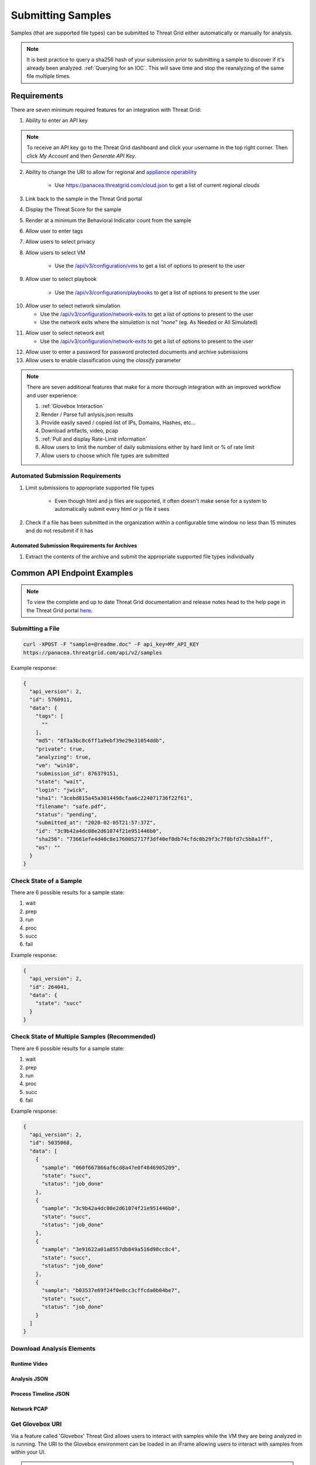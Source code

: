 .. _Submitting Samples:
Submitting Samples
==================
Samples (that are supported file types) can be submitted to Threat Grid either automatically or manually for analysis.

.. NOTE::

    It is best practice to query a sha256 hash of your submission prior to submitting a sample to discover if it's
    already been analyzed. :ref:`Querying for an IOC`. This will save time and stop the reanalyzing of the same file multiple times.

Requirements
------------
There are seven minimum required features for an integration with Threat Grid:

1. Ability to enter an API key

.. NOTE::

    To receive an API key go to the Threat Grid dashboard and click your username in the top right corner.
    Then click `My Account` and then `Generate API Key`.


2. Ability to change the URI to allow for regional and `appliance operability <https://www.cisco.com/c/en/us/support/security/amp-threat-grid-appliances/products-installation-guides-list.html>`_

    - Use https://panacea.threatgrid.com/cloud.json to get a list of current regional clouds


3. Link back to the sample in the Threat Grid portal
4. Display the Threat Score for the sample
5. Render at a minimum the Behavioral Indicator count from the sample
6. Allow user to enter tags
7. Allow users to select privacy
8. Allow users to select VM

    - Use the `/api/v3/configuration/vms <https://panacea.threatgrid.com/mask/api-doc/api/v3/configuration/vms>`_ to get a list of options to present to the user

.. image:: _static/vm.png
    :target: _static/vm.html
    :width: 445px
    :align: center
    :height: 300px

9. Allow user to select playbook

    - Use the `/api/v3/configuration/playbooks <https://panacea.threatgrid.com/mask/api-doc/api/v3/configuration/playbooks>`_ to get a list of options to present to the user

.. image:: _static/playbook.png
    :target: _static/playbook.html
    :width: 500px
    :align: center
    :height: 300px

10. Allow user to select network simulation

    - Use the `/api/v3/configuration/network-exits <https://panacea.threatgrid.com/mask/api-doc/api/v3/configuration/network-exits>`_ to get a list of options to present to the user
    - Use the network exits where the `simulation` is not `"none"` (eg. As Needed or All Simulated)

.. image:: _static/network.png
    :target: _static/network.html
    :width: 500px
    :align: center
    :height: 100px

11. Allow user to select network exit

    -  Use the `/api/v3/configuration/network-exits <https://panacea.threatgrid.com/mask/api-doc/api/v3/configuration/network-exits>`_ to get a list of options to present to the user

.. image:: _static/exit.png
    :target: _static/exit.html
    :width: 500px
    :align: center
    :height: 300px

12. Allow user to enter a password for password protected documents and archive submissions
13. Allow users to enable classification using the `classify` parameter

.. NOTE::

    There are seven additional features that make for a more thorough integration with an improved workflow and user experience:

    1. :ref:`Glovebox Interaction`
    2. Render / Parse full anlysis.json results
    3. Provide easily saved / copied list of IPs, Domains, Hashes, etc...
    4. Download artifacts, video, pcap
    5. :ref:`Pull and display Rate-Limit information`
    6. Allow users to limit the number of daily submissions either by hard limit or % of rate limit
    7. Allow users to choose which file types are submitted

Automated Submission Requirements
^^^^^^^^^^^^^^^^^^^^^^^^^^^^^^^^^

1. Limit submissions to appropriate supported file types

    - Even though html and js files are supported, it often doesn't make sense for a system to automatically submit every html or js file it sees
2. Check if a file has been submitted in the organization within a configurable time window no less than 15 minutes and do not resubmit if it has

Automated Submission Requirements for Archives
""""""""""""""""""""""""""""""""""""""""""""""
1. Extract the contents of the archive and submit the appropriate supported file types individually

Common API Endpoint Examples
----------------------------

.. NOTE::

    To view the complete and up to date Threat Grid documentation and release notes head to the help page in the Threat Grid portal `here <https://panacea.threatgrid.com/mask/doc>`_.

Submitting a File
^^^^^^^^^^^^^^^^^

.. http:example::

    POST https://panacea.threatgrid.com/api/v2/samples&api_key=12345abcde HTTP/1.1

.. http:example::

    POST /api/v2/samples?api_key=12345abcde HTTP/1.1
    Content-Type: application/x-www-form-urlencoded
    Host: panacea.threatgrid.com
    Content-Disposition: form-data; name="sample"; filename="test_file.txt"
    Content-Disposition: form-data; name="network_exit"
    Content-Disposition: form-data; name="private"
    Content-Disposition: form-data; name="vm"

.. code-block:: bash

    curl -XPOST -F "sample=@readme.doc" -F api_key=MY_API_KEY
    https://panacea.threatgrid.com/api/v2/samples

Example response:

.. code-block:: JSON

    {
      "api_version": 2,
      "id": 5760911,
      "data": {
        "tags": [
          ""
        ],
        "md5": "8f3a3bc8c6ff1a9ebf39e29e31054ddb",
        "private": true,
        "analyzing": true,
        "vm": "win10",
        "submission_id": 876379151,
        "state": "wait",
        "login": "jwick",
        "sha1": "3cebd815a45a3014498cfaa6c224071736f22f61",
        "filename": "safe.pdf",
        "status": "pending",
        "submitted_at": "2020-02-05T21:57:37Z",
        "id": "3c9b42a4dc08e2d61074f21e951446b0",
        "sha256": "73661efe4d40c8e1760052717f3df40ef0db74cfdc0b29f3c7f8bfd7c5b8a1ff",
        "os": ""
      }
    }

Check State of a Sample
^^^^^^^^^^^^^^^^^^^^^^^

There are 6 possible results for a sample state:

1. wait
2. prep
3. run
4. proc
5. succ
6. fail

.. http:example::

    GET https://panacea.threatgrid.com/api/v2/samples/$ID/state&api_key=12345abcde HTTP/1.1

Example response:

.. code-block:: JSON

    {
      "api_version": 2,
      "id": 264041,
      "data": {
        "state": "succ"
      }
    }

Check State of Multiple Samples (Recommended)
^^^^^^^^^^^^^^^^^^^^^^^^^^^^^^^^^^^^^^^^^^^^^

There are 6 possible results for a sample state:

1. wait
2. prep
3. run
4. proc
5. succ
6. fail

.. http:example::

    GET https://panacea.threatgrid.com/api/v2/samples/state&api_key=12345abcde HTTP/1.1

Example response:

.. code-block:: JSON

    {
      "api_version": 2,
      "id": 5035068,
      "data": [
        {
          "sample": "060f667866af6cd8a47e0f4846905209",
          "state": "succ",
          "status": "job_done"
        },
        {
          "sample": "3c9b42a4dc08e2d61074f21e951446b0",
          "state": "succ",
          "status": "job_done"
        },
        {
          "sample": "3e91622a01a8557db849a516d98cc8c4",
          "state": "succ",
          "status": "job_done"
        },
        {
          "sample": "b03537e69f24f0e8cc3cffcda0b04be7",
          "state": "succ",
          "status": "job_done"
        }
      ]
    }

Download Analysis Elements
^^^^^^^^^^^^^^^^^^^^^^^^^^

Runtime Video
"""""""""""""

.. http:example::

    GET https://panacea.threatgrid.com/api/v2/samples/$ID/viedo.webm&api_key=12345abcde HTTP/1.1

Analysis JSON
"""""""""""""

.. http:example::

    GET https://panacea.threatgrid.com/api/v2/samples/$ID/analysis.json&api_key=12345abcde HTTP/1.1

Process Timeline JSON
"""""""""""""""""""""

.. http:example::

    GET https://panacea.threatgrid.com/api/v2/samples/$ID/processes.json&api_key=12345abcde HTTP/1.1

Network PCAP
""""""""""""

.. http:example::

    GET https://panacea.threatgrid.com/api/v2/samples/$ID/network.pcap&api_key=12345abcde HTTP/1.1

.. _Glovebox Interaction:

Get Glovebox URI
^^^^^^^^^^^^^^^^

Via a feature called 'Glovebox' Threat Gird allows users to interact with samples while the VM they are being analyzed
in is running. The URI to the Glovebox environment can be loaded in an iFrame allowing users to interact with samples
from within your UI.

.. NOTE::

    The glovebox_url is only available when the sample state is "run"

For this endpoint the URI is ``.data.glovebox_url``:

.. http:example::

    GET https://panacea.threatgrid.com/api/v2/samples/$ID&api_key=12345abcde HTTP/1.1

For this endpoint the URI is ``.data.items[].glovebox_url``:

.. http:example::

    GET https://panacea.threatgrid.com/api/v2/samples?id=$ID&api_key=12345abcde HTTP/1.1

Example:

.. code-block:: JSON

    {
      "api_version": 2,
      "id": 8681325,
      "data": {
        "tags": [],
        "md5": "d60afc39d34d9e5bf49f679b2ad35778",
        "glovebox_url": "https://glovebox.rcn.threatgrid.com/glovebox/bKzIvrpFRSS0hCtizvo6tgGQoe_8y9EdYzBiGvBEN7iYHFvsoGi8vKRSUJVBw2e2/",
        "started_at": "2020-10-16T12:22:20Z",
        "vm": "win7-x64",
        "submission_id": 1025369450,
        "state": "run",
        "login": "jwick",
        "sha1": "6ec891d45ea89a443fc1809b9c7655b204305e2d",
        "filename": "d60afc39d34d9e5bf49f679b2ad35778",
        "status": "analyzing_sample",
        "submitted_at": "2020-10-16T12:22:20Z",
        "id": "981c5beca068bcbca452509541c367b6",
        "sha256": "125273cbe4b01ecb380573766dd83791f66d0a6e85f2e6ab99a62e40c83e7542"
      }
    }


.. _Pull and display Rate-Limit information:

Rate Limit Information
----------------------

Threat Grid organizations have a limited number of submissions per 24 hour period. It may be useful to fetch this
information and render it in the UI so user can easily see how much of their limit remains. Doing this requires the
use of two API calls.

First:

Get the login associated with the API key using `/api/v3/session/whoami <https://panacea.threatgrid.com/mask/api-doc/api/v3/session/whoamii>`_

.. http:example::

    GET https://panacea.threatgrid.com/api/v3/session/whoami&api_key=12345abcde HTTP/1.1

.. code-block:: JSON

    {
        "api_version":3
        "data":{
            "title":"Widget Wrangler"
            "login":"JohnnyMac"
            "name":"John McCarthy"
            "organization_id":8
            "email":"jmccarthy@threatgrid.com"
            "role":"user"
        }
    }

Store the value found at ``data.login`` and use it in the second API call.

Second:

Query the Rate Limit using `/api/v3/users/:login/rate-limit <https://panacea.threatgrid.com/mask/api-doc/api/v3/users/:login/rate-limit>`_.
This will return the rate limit for the user and organization. If the value of ``.data.user.submissions-available`` is ``NULL``
it means there is no limit set for the user and the value of organization limit ``.data.organization.submissions-available`` will apply.

.. http:example::

    GET https://panacea.threatgrid.com/api/v3/users/$login/rate-limit&api_key=12345abcde HTTP/1.1

.. code-block:: JSON

    {
      "api_version": 3,
      "id": 9058684,
      "data": {
        "user": {
          "submission-rate-limit": [],
          "submission-wait-seconds": 0,
          "submissions-available": null
        },
        "organization": {
          "submission-rate-limit": [
            {
              "samples": 1000,
              "minutes": 1440,
              "submissions-available": 1000,
              "submission-wait-seconds": 0
            }
          ],
          "submission-wait-seconds": 0,
          "submissions-available": 1000
        }
      }
    }

